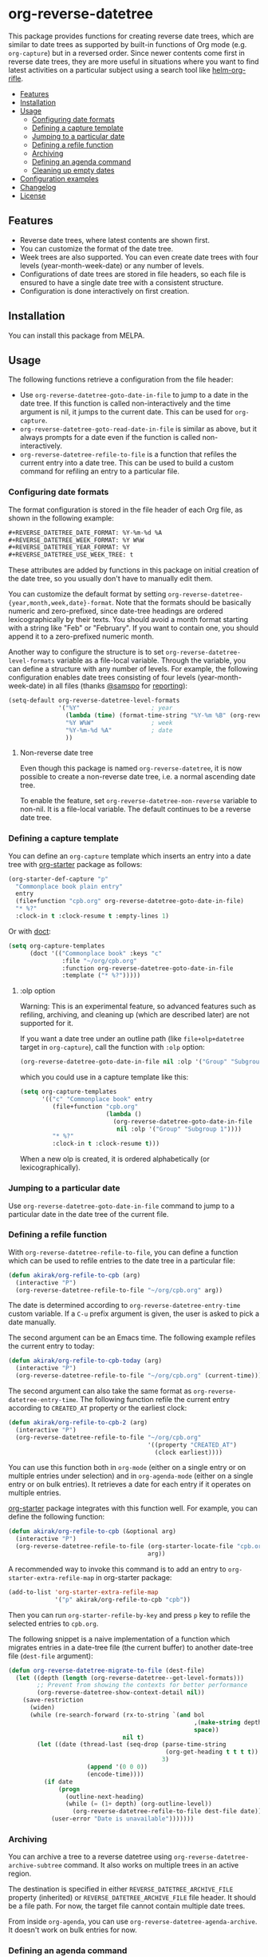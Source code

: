 # -*- mode: org; mode: org-make-toc -*-
* org-reverse-datetree
:PROPERTIES:
:TOC:      :include descendants :depth 2
:END:
[[https://melpa.org/#/org-reverse-datetree][https://melpa.org/packages/org-reverse-datetree-badge.svg]]
[[https://github.com/akirak/org-reverse-datetree/workflows/CI/badge.svg][https://github.com/akirak/org-reverse-datetree/workflows/CI/badge.svg]]

This package provides functions for creating reverse
date trees, which are similar to date trees as supported by built-in
functions of Org mode (e.g. =org-capture=) but in a
reversed order. Since newer contents come first in reverse date trees,
they are more useful in situations where you want to find latest
activities on a particular subject using a search tool like
[[https://github.com/alphapapa/helm-org-rifle][helm-org-rifle]].

[[file:screenshots/org-reverse-datetree-1.png]]

:CONTENTS:
- [[#features][Features]]
- [[#installation][Installation]]
- [[#usage][Usage]]
  - [[#configuring-date-formats][Configuring date formats]]
  - [[#defining-a-capture-template][Defining a capture template]]
  - [[#jumping-to-a-particular-date][Jumping to a particular date]]
  - [[#defining-a-refile-function][Defining a refile function]]
  - [[#archiving][Archiving]]
  - [[#defining-an-agenda-command][Defining an agenda command]]
  - [[#cleaning-up-empty-dates][Cleaning up empty dates]]
- [[#configuration-examples][Configuration examples]]
- [[#changelog][Changelog]]
- [[#license][License]]
:END:
** Features
- Reverse date trees, where latest contents are shown first.
- You can customize the format of the date tree.
- Week trees are also supported. You can even create date trees with four levels (year-month-week-date) or any number of levels.
- Configurations of date trees are stored in file headers, so each file is ensured to have a single date tree with a consistent structure.
- Configuration is done interactively on first creation.
** Installation
You can install this package from MELPA.
** Usage
The following functions retrieve a configuration from the file header:

- Use =org-reverse-datetree-goto-date-in-file= to jump to a date in the date tree. If this function is called non-interactively and the time argument is nil, it jumps to the current date. This can be used for =org-capture=.
- =org-reverse-datetree-goto-read-date-in-file= is similar as above, but it always prompts for a date even if the function is called non-interactively.
- =org-reverse-datetree-refile-to-file= is a function that refiles the current entry into a date tree. This can be used to build a custom command for refiling an entry to a particular file.
*** Configuring date formats
The format configuration is stored in the file header of each Org file, as shown in the following example:

#+begin_src org
  ,#+REVERSE_DATETREE_DATE_FORMAT: %Y-%m-%d %A
  ,#+REVERSE_DATETREE_WEEK_FORMAT: %Y W%W
  ,#+REVERSE_DATETREE_YEAR_FORMAT: %Y
  ,#+REVERSE_DATETREE_USE_WEEK_TREE: t
#+end_src

These attributes are added by functions in this package on initial creation of the date tree, so you usually don't have to manually edit them.

You can customize the default format by setting
=org-reverse-datetree-{year,month,week,date}-format=.
Note that the formats should be basically numeric and zero-prefixed, since
date-tree headings are ordered lexicographically by their texts.
You should avoid a month format starting with a string like "Feb" or "February". If you want to contain one, you should append it to a zero-prefixed numeric month.

Another way to configure the structure is to set =org-reverse-datetree-level-formats= variable as a file-local variable. Through the variable, you can define a structure with any number of levels.
For example, the following configuration enables date trees consisting of four levels (year-month-week-date) in all files (thanks [[https://github.com/samspo][@samspo]] for [[https://github.com/akirak/org-reverse-datetree/issues/4][reporting]]):

#+begin_src emacs-lisp
  (setq-default org-reverse-datetree-level-formats
                '("%Y"                    ; year
                  (lambda (time) (format-time-string "%Y-%m %B" (org-reverse-datetree-monday time))) ; month
                  "%Y W%W"                ; week
                  "%Y-%m-%d %A"           ; date
                  ))
#+end_src
**** Non-reverse date tree
Even though this package is named =org-reverse-datetree=, it is now possible to create a non-reverse date tree, i.e. a normal ascending date tree.

To enable the feature, set =org-reverse-datetree-non-reverse= variable to non-nil. It is a file-local variable. The default continues to be a reverse date tree.
*** Defining a capture template
You can define an =org-capture= template which inserts an entry into a date tree with [[https://github.com/akirak/org-starter][org-starter]] package as follows:

#+begin_src emacs-lisp
(org-starter-def-capture "p"
  "Commonplace book plain entry"
  entry
  (file+function "cpb.org" org-reverse-datetree-goto-date-in-file)
  "* %?"
  :clock-in t :clock-resume t :empty-lines 1)
#+end_src

Or with [[https://github.com/progfolio/doct][doct]]:

#+begin_src emacs-lisp
  (setq org-capture-templates
        (doct '(("Commonplace book" :keys "c"
                 :file "~/org/cpb.org"
                 :function org-reverse-datetree-goto-date-in-file
                 :template ("* %?")))))
#+end_src
**** :olp option
Warning: This is an experimental feature, so advanced features such as refiling, archiving, and cleaning up (which are described later) are not supported for it.

If you want a date tree under an outline path (like =file+olp+datetree= target in =org-capture=), call the function with =:olp= option:

#+begin_src emacs-lisp
  (org-reverse-datetree-goto-date-in-file nil :olp '("Group" "Subgroup 1"))
#+end_src

which you could use in a capture template like this:

#+begin_src emacs-lisp
  (setq org-capture-templates
        '(("c" "Commonplace book" entry
           (file+function "cpb.org"
                          (lambda ()
                            (org-reverse-datetree-goto-date-in-file
                             nil :olp '("Group" "Subgroup 1"))))
           "* %?"
           :clock-in t :clock-resume t)))
#+end_src

When a new olp is created, it is ordered alphabetically (or lexicographically).

*** Jumping to a particular date
Use =org-reverse-datetree-goto-date-in-file= command to jump to a particular date in the date tree of the current file.

*** Defining a refile function
With =org-reverse-datetree-refile-to-file=, you can define a function which can be used to refile entries to the date tree in a particular file:

#+begin_src emacs-lisp
  (defun akirak/org-refile-to-cpb (arg)
    (interactive "P")
    (org-reverse-datetree-refile-to-file "~/org/cpb.org" arg))
#+end_src

The date is determined according to =org-reverse-datetree-entry-time= custom variable.
If a =C-u= prefix argument is given, the user is asked to pick a date manually.

The second argument can be an Emacs time.
The following example refiles the current entry to today:

#+begin_src emacs-lisp
  (defun akirak/org-refile-to-cpb-today (arg)
    (interactive "P")
    (org-reverse-datetree-refile-to-file "~/org/cpb.org" (current-time)))
#+end_src

The second argument can also take the same format as =org-reverse-datetree-entry-time=.
The following function refile the current entry according to =CREATED_AT= property or the earliest clock:

#+begin_src emacs-lisp
  (defun akirak/org-refile-to-cpb-2 (arg)
    (interactive "P")
    (org-reverse-datetree-refile-to-file "~/org/cpb.org"
                                         '((property "CREATED_AT")
                                           (clock earliest))))
#+end_src

You can use this function both in =org-mode= (either on a single entry or on multiple entries under selection) and in =org-agenda-mode= (either on a single entry or on bulk entries). It retrieves a date for each entry if it operates on multiple entries.

[[https://github.com/akirak/org-starter][org-starter]] package integrates with this function well.
For example, you can define the following function:

#+begin_src emacs-lisp
  (defun akirak/org-refile-to-cpb (&optional arg)
    (interactive "P")
    (org-reverse-datetree-refile-to-file (org-starter-locate-file "cpb.org" nil t)
                                         arg))
#+end_src

A recommended way to invoke this command is to add an entry to =org-starter-extra-refile-map= in org-starter package:

#+begin_src emacs-lisp
  (add-to-list 'org-starter-extra-refile-map
               '("p" akirak/org-refile-to-cpb "cpb"))
#+end_src

Then you can run =org-starter-refile-by-key= and press ~p~ key to refile the selected entries to =cpb.org=.

The following snippet is a naive implementation of a function which migrates entries in a date-tree file (the current buffer) to another date-tree file (=dest-file= argument):

#+begin_src emacs-lisp
  (defun org-reverse-datetree-migrate-to-file (dest-file)
    (let ((depth (length (org-reverse-datetree--get-level-formats)))
          ;; Prevent from showing the contexts for better performance
          (org-reverse-datetree-show-context-detail nil))
      (save-restriction
        (widen)
        (while (re-search-forward (rx-to-string `(and bol
                                                      ,(make-string depth ?\*)
                                                      space))
                                  nil t)
          (let ((date (thread-last (seq-drop (parse-time-string
                                              (org-get-heading t t t t))
                                             3)
                        (append '(0 0 0))
                        (encode-time))))
            (if date
                (progn
                  (outline-next-heading)
                  (while (= (1+ depth) (org-outline-level))
                    (org-reverse-datetree-refile-to-file dest-file date)))
              (user-error "Date is unavailable")))))))
#+end_src
*** Archiving
:PROPERTIES:
:CREATED_TIME: [2020-03-25 Wed 19:04]
:END:
You can archive a tree to a reverse datetree using =org-reverse-datetree-archive-subtree= command.
It also works on multiple trees in an active region.

The destination is specified in either =REVERSE_DATETREE_ARCHIVE_FILE= property (inherited) or =REVERSE_DATETREE_ARCHIVE_FILE= file header. It should be a file path.
For now, the target file cannot contain multiple date trees.

From inside =org-agenda=, you can use =org-reverse-datetree-agenda-archive=.
It doesn't work on bulk entries for now.
*** Defining an agenda command
With [[https://github.com/alphapapa/org-ql][org-ql]] package, you can define a function for browsing entries in a reverse date tree:

#+begin_src emacs-lisp
  (org-ql-search "~/org/cpb.org"
    (level 4)
    :sort priority)
#+end_src

You can also define a custom org-agenda command:

#+begin_src emacs-lisp
  (setq org-agenda-custom-commands
        '(("c" "Browse entries in cpb.org"
           org-ql-block '(level 4)
           ((org-super-agenda-groups
             '((:todo "DONE")
               (:todo t)))
            (org-agenda-files '("~/org/cpb.org"))))))
#+end_src

=org-super-agenda-groups= is an option for [[https://github.com/alphapapa/org-super-agenda][org-super-agenda]] for grouping the contents. If you don't activate =org-super-agenda-mode=, that option is simply ignoerd.
*** Cleaning up empty dates
You can use =org-reverse-datetree-cleanup-empty-dates= command to clean up date entries that contains no children.
** Configuration examples
- [[https://out-of-cheese-error.netlify.com/spacemacs-config#org7963676][An Annotated Spacemacs - For an org-mode workflow ·]]: Using the package in some of his =org-capture= templates for clippling URLs, notes, and tasks.
** Changelog
:PROPERTIES:
:TOC:      :depth 0
:END:
*** 0.3.9 (2022-03-04)
- Add =org-reverse-datetree-entry-time= to allow customizing how to determine the date.
- Make =org-reverse-datetree-refile-to-file= take =t= or patterns as the time argument.
*** 0.3.8 (2022-02-22)
- Add =org-reverse-datetree-show-context-detail= to allow customization of the behavior.
*** 0.3.7 (2022-02-14)
- Add =:olp= argument to functions. (Based on a feedback from [[https://github.com/krvpal][@krvpal]] at [[https://github.com/akirak/org-reverse-datetree/issues/23][#23]].)
*** 0.3.6 (2022-01-18)
- Add =org-reverse-datetree-show-context= option.
*** 0.3.5 (2020-11-28)
- Fix bugs with =org-reverse-datetree-cleanup-empty-dates=.
- Switch to [[https://github.com/akirak/elinter/][elinter]] for CI.
*** 0.3.4 (2020-09-23)
Add a function for archiving from org-agenda, =org-reverse-datetree-agenda-archive=.
*** 0.3.3 (2020-03-25)
Add an initial support for archiving.
*** 0.3.2 (2020-03-21)
Add support for a non-reverse date tree.
*** 0.3.1 (2020-02-24)
- Fix a bunch of issues with =org-reverse-datetree-cleanup-empty-dates=. Explicitly documented the function in README.
- Switch to GitHub Actions on running CI.
** License
GPL v3
